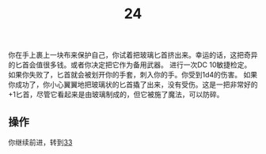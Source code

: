 #+TITLE: 24
你在手上裹上一块布来保护自己，你试着把玻璃匕首挤出来。幸运的话，这把奇异的匕首会值很多钱。或者你决定把它作为备用武器。
进行一次DC 10敏捷检定。如果你失败了，匕首就会被划开你的手套，刺入你的手。你受到1d4的伤害。
如果你成功了，你小心翼翼地把玻璃状的匕首撬了出来，没有受伤。这是一把非常好的+1匕首，尽管它看起来是由玻璃制成的，但它被施了魔法，可以防碎。

** 操作
你继续前进，转到[[file:33.org][33]]
